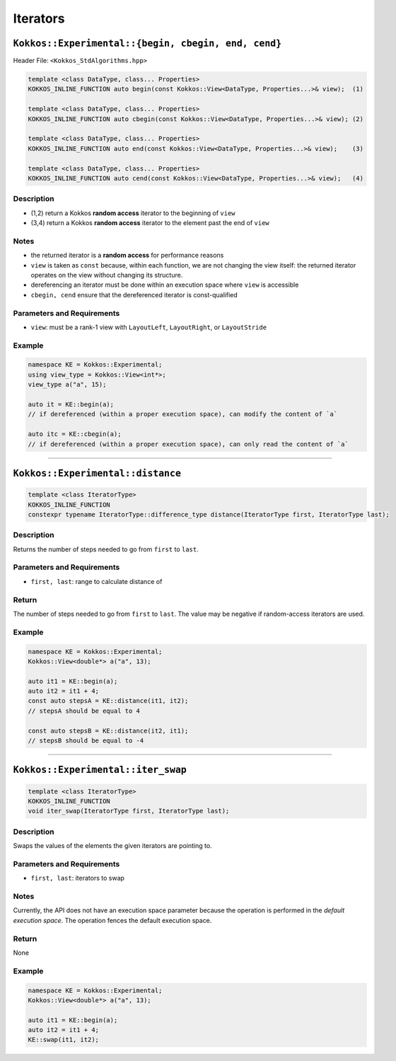 Iterators
=========

``Kokkos::Experimental::{begin, cbegin, end, cend}``
----------------------------------------------------

Header File: ``<Kokkos_StdAlgorithms.hpp>``

.. code-block:: cpp

    template <class DataType, class... Properties>
    KOKKOS_INLINE_FUNCTION auto begin(const Kokkos::View<DataType, Properties...>& view);  (1)

    template <class DataType, class... Properties>
    KOKKOS_INLINE_FUNCTION auto cbegin(const Kokkos::View<DataType, Properties...>& view); (2)

    template <class DataType, class... Properties>
    KOKKOS_INLINE_FUNCTION auto end(const Kokkos::View<DataType, Properties...>& view);    (3)

    template <class DataType, class... Properties>
    KOKKOS_INLINE_FUNCTION auto cend(const Kokkos::View<DataType, Properties...>& view);   (4)

Description
~~~~~~~~~~~

* (1,2) return a Kokkos **random access** iterator to the beginning of ``view``

* (3,4) return a Kokkos **random access** iterator to the element past the end of ``view``

Notes
~~~~~

* the returned iterator is a **random access** for performance reasons

* ``view`` is taken as ``const`` because, within each function, we are not changing the view itself: the returned iterator operates on the view without changing its structure.

* dereferencing an iterator must be done within an execution space where ``view`` is accessible

* ``cbegin, cend`` ensure that the dereferenced iterator is const-qualified

Parameters and Requirements
~~~~~~~~~~~~~~~~~~~~~~~~~~~

* ``view``: must be a rank-1 view with ``LayoutLeft``, ``LayoutRight``, or ``LayoutStride``

Example
~~~~~~~

.. code-block:: cpp

    namespace KE = Kokkos::Experimental;
    using view_type = Kokkos::View<int*>;
    view_type a("a", 15);

    auto it = KE::begin(a);
    // if dereferenced (within a proper execution space), can modify the content of `a`

    auto itc = KE::cbegin(a);
    // if dereferenced (within a proper execution space), can only read the content of `a`

------------------

``Kokkos::Experimental::distance``
----------------------------------

.. code-block:: cpp

   template <class IteratorType>
   KOKKOS_INLINE_FUNCTION
   constexpr typename IteratorType::difference_type distance(IteratorType first, IteratorType last);

Description
~~~~~~~~~~~

Returns the number of steps needed to go from ``first`` to ``last``.

Parameters and Requirements
~~~~~~~~~~~~~~~~~~~~~~~~~~~

* ``first, last``: range to calculate distance of

Return
~~~~~~

The number of steps needed to go from ``first`` to ``last``.
The value may be negative if random-access iterators are used.


Example
~~~~~~~

.. code-block:: cpp

    namespace KE = Kokkos::Experimental;
    Kokkos::View<double*> a("a", 13);

    auto it1 = KE::begin(a);
    auto it2 = it1 + 4;
    const auto stepsA = KE::distance(it1, it2);
    // stepsA should be equal to 4

    const auto stepsB = KE::distance(it2, it1);
    // stepsB should be equal to -4

------------------

``Kokkos::Experimental::iter_swap``
-----------------------------------

.. code-block:: cpp

   template <class IteratorType>
   KOKKOS_INLINE_FUNCTION
   void iter_swap(IteratorType first, IteratorType last);

Description
~~~~~~~~~~~

Swaps the values of the elements the given iterators are pointing to.

Parameters and Requirements
~~~~~~~~~~~~~~~~~~~~~~~~~~~

* ``first, last``: iterators to swap

Notes
~~~~~

Currently, the API does not have an execution space parameter because the operation is performed in the *default execution space*. The operation fences the default execution space.

Return
~~~~~~

None

Example
~~~~~~~

.. code-block:: cpp

    namespace KE = Kokkos::Experimental;
    Kokkos::View<double*> a("a", 13);

    auto it1 = KE::begin(a);
    auto it2 = it1 + 4;
    KE::swap(it1, it2);

